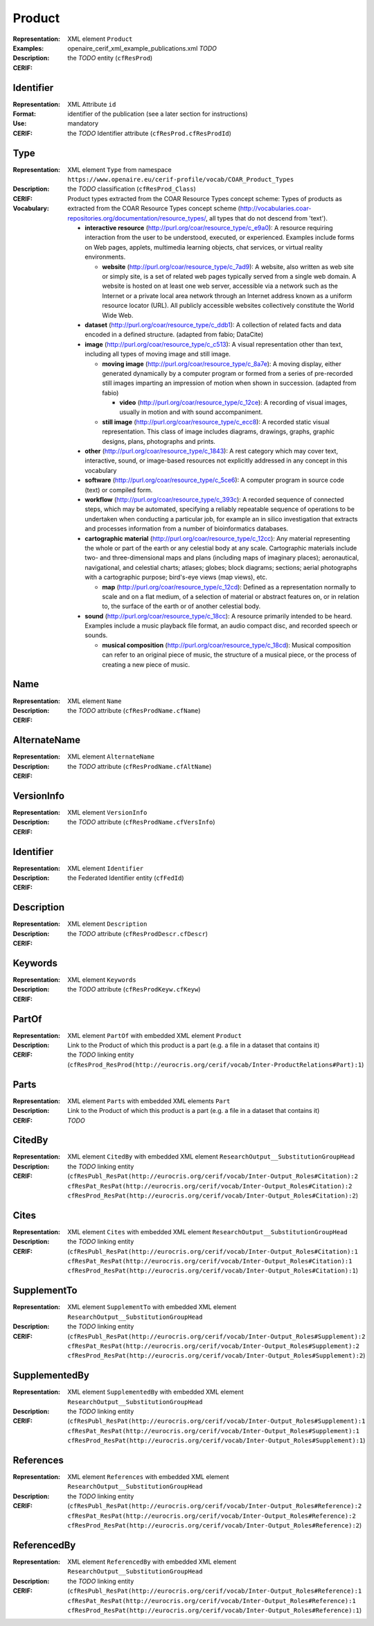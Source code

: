 .. _c:product

Product
=======
:Representation: XML element ``Product``
:Examples: openaire_cerif_xml_example_publications.xml *TODO*
:Description: 
:CERIF: the *TODO* entity (``cfResProd``)

Identifier
^^^^^^^^^^
:Representation: XML Attribute ``id``
:Format: identifier of the publication (see a later section for instructions)
:Use: mandatory
:CERIF: the *TODO* Identifier attribute (``cfResProd.cfResProdId``)

Type
^^^^
:Representation: XML element ``Type`` from namespace ``https://www.openaire.eu/cerif-profile/vocab/COAR_Product_Types``
:Description: 
:CERIF: the *TODO* classification (``cfResProd_Class``)
:Vocabulary: Product types extracted from the COAR Resource Types concept scheme: Types of products as extracted from the COAR Resource Types concept scheme (http://vocabularies.coar-repositories.org/documentation/resource_types/, all types that do not descend from 'text').

  * **interactive resource** (`<http://purl.org/coar/resource_type/c_e9a0>`_): A resource requiring interaction from the user to be understood, executed, or experienced. Examples include forms on Web pages, applets, multimedia learning objects, chat services, or virtual reality environments.

    * **website** (`<http://purl.org/coar/resource_type/c_7ad9>`_): A website, also written as web site or simply site, is a set of related web pages typically served from a single web domain. A website is hosted on at least one web server, accessible via a network such as the Internet or a private local area network through an Internet address known as a uniform resource locator (URL). All publicly accessible websites collectively constitute the World Wide Web.
  * **dataset** (`<http://purl.org/coar/resource_type/c_ddb1>`_): A collection of related facts and data encoded in a defined structure. (adapted from fabio; DataCite)
  * **image** (`<http://purl.org/coar/resource_type/c_c513>`_): A visual representation other than text, including all types of moving image and still image.

    * **moving image** (`<http://purl.org/coar/resource_type/c_8a7e>`_): A moving display, either generated dynamically by a computer program or formed from a series of pre-recorded still images imparting an impression of motion when shown in succession. (adapted from fabio)

      * **video** (`<http://purl.org/coar/resource_type/c_12ce>`_): A recording of visual images, usually in motion and with sound accompaniment.
    * **still image** (`<http://purl.org/coar/resource_type/c_ecc8>`_): A recorded static visual representation. This class of image includes diagrams, drawings, graphs, graphic designs, plans, photographs and prints.
  * **other** (`<http://purl.org/coar/resource_type/c_1843>`_): A rest category which may cover text, interactive, sound, or image-based resources not explicitly addressed in any concept in this vocabulary
  * **software** (`<http://purl.org/coar/resource_type/c_5ce6>`_): A computer program in source code (text) or compiled form.
  * **workflow** (`<http://purl.org/coar/resource_type/c_393c>`_): A recorded sequence of connected steps, which may be automated, specifying a reliably repeatable sequence of operations to be undertaken when conducting a particular job, for example an in silico investigation that extracts and processes information from a number of bioinformatics databases.
  * **cartographic material** (`<http://purl.org/coar/resource_type/c_12cc>`_): Any material representing the whole or part of the earth or any celestial body at any scale. Cartographic materials include two- and three-dimensional maps and plans (including maps of imaginary places); aeronautical, navigational, and celestial charts; atlases; globes; block diagrams; sections; aerial photographs with a cartographic purpose; bird's-eye views (map views), etc.

    * **map** (`<http://purl.org/coar/resource_type/c_12cd>`_): Defined as a representation normally to scale and on a flat medium, of a selection of material or abstract features on, or in relation to, the surface of the earth or of another celestial body.
  * **sound** (`<http://purl.org/coar/resource_type/c_18cc>`_): A resource primarily intended to be heard. Examples include a music playback file format, an audio compact disc, and recorded speech or sounds.

    * **musical composition** (`<http://purl.org/coar/resource_type/c_18cd>`_): Musical composition can refer to an original piece of music, the structure of a musical piece, or the process of creating a new piece of music.


Name
^^^^
:Representation: XML element ``Name``
:Description: 
:CERIF: the *TODO* attribute (``cfResProdName.cfName``)

AlternateName
^^^^^^^^^^^^^
:Representation: XML element ``AlternateName``
:Description: 
:CERIF: the *TODO* attribute (``cfResProdName.cfAltName``)

VersionInfo
^^^^^^^^^^^
:Representation: XML element ``VersionInfo``
:Description: 
:CERIF: the *TODO* attribute (``cfResProdName.cfVersInfo``)

Identifier
^^^^^^^^^^
:Representation: XML element ``Identifier``
:Description: 
:CERIF: the Federated Identifier entity (``cfFedId``)

Description
^^^^^^^^^^^
:Representation: XML element ``Description``
:Description: 
:CERIF: the *TODO* attribute (``cfResProdDescr.cfDescr``)

Keywords
^^^^^^^^
:Representation: XML element ``Keywords``
:Description: 
:CERIF: the *TODO* attribute (``cfResProdKeyw.cfKeyw``)

PartOf
^^^^^^
:Representation: XML element ``PartOf`` with embedded XML element ``Product``
:Description: Link to the Product of which this product is a part (e.g. a file in a dataset that contains it)
:CERIF: the *TODO* linking entity (``cfResProd_ResProd(http://eurocris.org/cerif/vocab/Inter-­ProductRelations#Part):1``)

Parts
^^^^^
:Representation: XML element ``Parts`` with embedded XML elements ``Part``
:Description: Link to the Product of which this product is a part (e.g. a file in a dataset that contains it)
:CERIF: *TODO*

CitedBy
^^^^^^^
:Representation: XML element ``CitedBy`` with embedded XML element ``ResearchOutput__SubstitutionGroupHead``
:Description: 
:CERIF: the *TODO* linking entity (``cfResPubl_ResPat(http://eurocris.org/cerif/vocab/Inter-Output_Roles#Citation):2 cfResPat_ResPat(http://eurocris.org/cerif/vocab/Inter-Output_Roles#Citation):2 cfResProd_ResPat(http://eurocris.org/cerif/vocab/Inter-Output_Roles#Citation):2``)

Cites
^^^^^
:Representation: XML element ``Cites`` with embedded XML element ``ResearchOutput__SubstitutionGroupHead``
:Description: 
:CERIF: the *TODO* linking entity (``cfResPubl_ResPat(http://eurocris.org/cerif/vocab/Inter-Output_Roles#Citation):1 cfResPat_ResPat(http://eurocris.org/cerif/vocab/Inter-Output_Roles#Citation):1 cfResProd_ResPat(http://eurocris.org/cerif/vocab/Inter-Output_Roles#Citation):1``)

SupplementTo
^^^^^^^^^^^^
:Representation: XML element ``SupplementTo`` with embedded XML element ``ResearchOutput__SubstitutionGroupHead``
:Description: 
:CERIF: the *TODO* linking entity (``cfResPubl_ResPat(http://eurocris.org/cerif/vocab/Inter-Output_Roles#Supplement):2 cfResPat_ResPat(http://eurocris.org/cerif/vocab/Inter-Output_Roles#Supplement):2 cfResProd_ResPat(http://eurocris.org/cerif/vocab/Inter-Output_Roles#Supplement):2``)

SupplementedBy
^^^^^^^^^^^^^^
:Representation: XML element ``SupplementedBy`` with embedded XML element ``ResearchOutput__SubstitutionGroupHead``
:Description: 
:CERIF: the *TODO* linking entity (``cfResPubl_ResPat(http://eurocris.org/cerif/vocab/Inter-Output_Roles#Supplement):1 cfResPat_ResPat(http://eurocris.org/cerif/vocab/Inter-Output_Roles#Supplement):1 cfResProd_ResPat(http://eurocris.org/cerif/vocab/Inter-Output_Roles#Supplement):1``)

References
^^^^^^^^^^
:Representation: XML element ``References`` with embedded XML element ``ResearchOutput__SubstitutionGroupHead``
:Description: 
:CERIF: the *TODO* linking entity (``cfResPubl_ResPat(http://eurocris.org/cerif/vocab/Inter-Output_Roles#Reference):2 cfResPat_ResPat(http://eurocris.org/cerif/vocab/Inter-Output_Roles#Reference):2 cfResProd_ResPat(http://eurocris.org/cerif/vocab/Inter-Output_Roles#Reference):2``)

ReferencedBy
^^^^^^^^^^^^
:Representation: XML element ``ReferencedBy`` with embedded XML element ``ResearchOutput__SubstitutionGroupHead``
:Description: 
:CERIF: the *TODO* linking entity (``cfResPubl_ResPat(http://eurocris.org/cerif/vocab/Inter-Output_Roles#Reference):1 cfResPat_ResPat(http://eurocris.org/cerif/vocab/Inter-Output_Roles#Reference):1 cfResProd_ResPat(http://eurocris.org/cerif/vocab/Inter-Output_Roles#Reference):1``)



